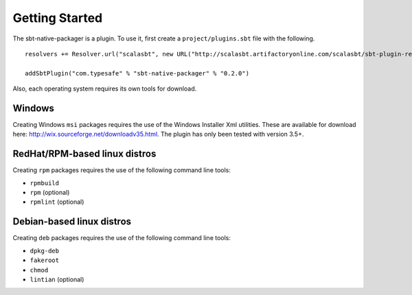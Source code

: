 Getting Started
===============

The sbt-native-packager is a plugin.   To use it, first create a ``project/plugins.sbt`` file with the following. 

::

  resolvers += Resolver.url("scalasbt", new URL("http://scalasbt.artifactoryonline.com/scalasbt/sbt-plugin-releases"))(Resolver.ivyStylePatterns)
  
  addSbtPlugin("com.typesafe" % "sbt-native-packager" % "0.2.0")


Also, each operating system requires its own tools for download.

Windows
-------

Creating Windows ``msi`` packages requires the use of the Windows Installer Xml utilities.  These are available for download here: http://wix.sourceforge.net/downloadv35.html.  The plugin has only been tested with version 3.5+.


RedHat/RPM-based linux distros
------------------------------

Creating ``rpm`` packages requires the use of the following command line tools:

- ``rpmbuild``
- ``rpm`` (optional)
- ``rpmlint`` (optional)


Debian-based linux distros
--------------------------

Creating ``deb`` packages requires the use of the following command line tools:

- ``dpkg-deb``
- ``fakeroot``
- ``chmod``
- ``lintian`` (optional)




